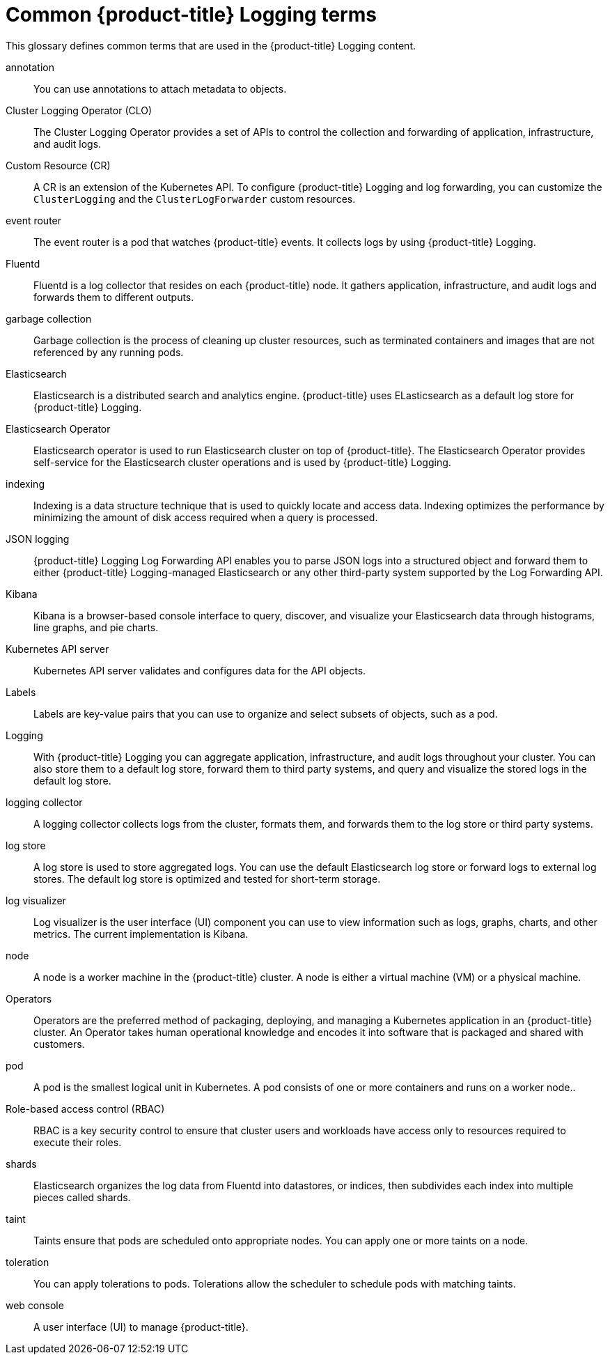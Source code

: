 // Module included in the following assemblies:
//
// * logging/cluster-logging.adoc

:_content-type: REFERENCE
[id="openshift-logging-common-terms_{context}"]
= Common {product-title} Logging terms

This glossary defines common terms that are used in the {product-title} Logging content.

annotation::
You can use annotations to attach metadata to objects.

Cluster Logging Operator (CLO)::
The Cluster Logging Operator provides a set of APIs to control the collection and forwarding of application, infrastructure, and audit logs.

Custom Resource (CR)::
A CR is an extension of the Kubernetes API. To configure {product-title} Logging and log forwarding, you can customize the `ClusterLogging` and the `ClusterLogForwarder` custom resources.

event router::
The event router is a pod that watches {product-title} events. It collects logs by using {product-title} Logging.

Fluentd::
Fluentd is a log collector that resides on each {product-title} node. It gathers application, infrastructure, and audit logs and forwards them to different outputs.

garbage collection::
Garbage collection is the process of cleaning up cluster resources, such as terminated containers and images that are not referenced by any running pods.

Elasticsearch::
Elasticsearch is a distributed search and analytics engine. {product-title} uses ELasticsearch as a default log store for {product-title} Logging.

Elasticsearch Operator::
Elasticsearch operator is used to run Elasticsearch cluster on top of {product-title}. The Elasticsearch Operator provides self-service for the Elasticsearch cluster operations and is used by {product-title} Logging.

indexing::
Indexing is a data structure technique that is used to quickly locate and access data. Indexing optimizes the performance by minimizing the amount of disk access required when a query is processed.

JSON logging::
{product-title} Logging Log Forwarding API enables you to parse JSON logs into a structured object and forward them to either {product-title} Logging-managed Elasticsearch or any other third-party system supported by the Log Forwarding API.

Kibana::
Kibana is a browser-based console interface to query, discover, and visualize your Elasticsearch data through histograms, line graphs, and pie charts.

Kubernetes API server::
Kubernetes API server validates and configures data for the API objects.

Labels::
Labels are key-value pairs that you can use to organize and select subsets of objects, such as a pod.

Logging::
With {product-title} Logging you can aggregate application, infrastructure, and audit logs throughout your cluster. You can also store them to a default log store, forward them to third party systems, and query and visualize the stored logs in the default log store.

logging collector::
A logging collector collects logs from the cluster, formats them, and forwards them to the log store or third party systems.

log store::
A log store is used to store aggregated logs. You can use the default Elasticsearch log store or forward logs to external log stores. The default log store is optimized and tested for short-term storage.

log visualizer::
Log visualizer is the user interface (UI) component you can use to view information such as logs, graphs, charts, and other metrics. The current implementation is Kibana.

node::
A node is a worker machine in the {product-title} cluster. A node is either a virtual machine (VM) or a physical machine.

Operators::
Operators are the preferred method of packaging, deploying, and managing a Kubernetes application in an {product-title} cluster. An Operator takes human operational knowledge and encodes it into software that is packaged and shared with customers.

pod::
A pod is the smallest logical unit in Kubernetes. A pod consists of one or more containers and runs on a worker node..

Role-based access control (RBAC)::
RBAC is a key security control to ensure that cluster users and workloads have access only to resources required to execute their roles.

shards::
Elasticsearch organizes the log data from Fluentd into datastores, or indices, then subdivides each index into multiple pieces called shards.

taint::
Taints ensure that pods are scheduled onto appropriate nodes. You can apply one or more taints on a node.

toleration::
You can apply tolerations to pods. Tolerations allow the scheduler to schedule pods with matching taints.

web console::
A user interface (UI) to manage {product-title}.
